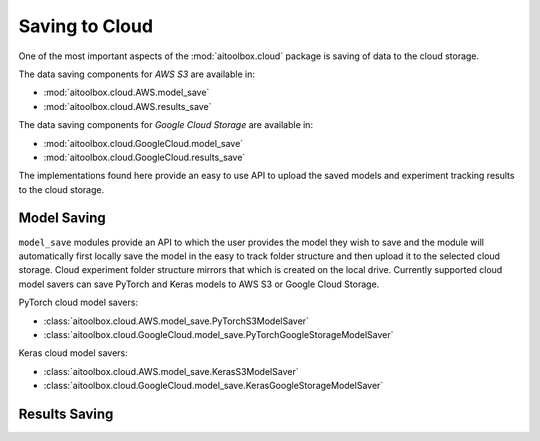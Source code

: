 Saving to Cloud
===============

One of the most important aspects of the :mod:`aitoolbox.cloud` package is saving of data to the cloud storage.

The data saving components for *AWS S3* are available in:

* :mod:`aitoolbox.cloud.AWS.model_save`
* :mod:`aitoolbox.cloud.AWS.results_save`

The data saving components for *Google Cloud Storage* are available in:

* :mod:`aitoolbox.cloud.GoogleCloud.model_save`
* :mod:`aitoolbox.cloud.GoogleCloud.results_save`

The implementations found here provide an easy to use API to upload the saved models and experiment tracking results
to the cloud storage.


Model Saving
------------

``model_save`` modules provide an API to which the user provides the model they wish to save and the module will
automatically first locally save the model in the easy to track folder structure and then upload it to the selected
cloud storage. Cloud experiment folder structure mirrors that which is created on the local drive.
Currently supported cloud model savers can save PyTorch and Keras models to AWS S3 or Google Cloud Storage.

PyTorch cloud model savers:

* :class:`aitoolbox.cloud.AWS.model_save.PyTorchS3ModelSaver`
* :class:`aitoolbox.cloud.GoogleCloud.model_save.PyTorchGoogleStorageModelSaver`

Keras cloud model savers:

* :class:`aitoolbox.cloud.AWS.model_save.KerasS3ModelSaver`
* :class:`aitoolbox.cloud.GoogleCloud.model_save.KerasGoogleStorageModelSaver`



Results Saving
--------------

